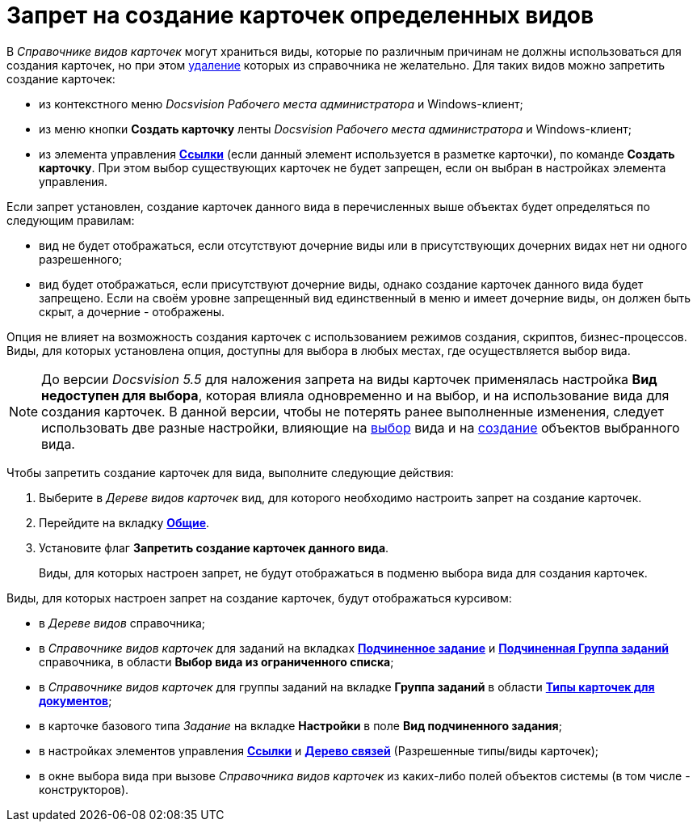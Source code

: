 = Запрет на создание карточек определенных видов

В _Справочнике видов карточек_ могут храниться виды, которые по различным причинам не должны использоваться для создания карточек, но при этом xref:cSub_Subtype_delete.adoc[удаление] которых из справочника не желательно. Для таких видов можно запретить создание карточек:

* из контекстного меню _Docsvision Рабочего места администратора_ и Windows-клиент;
* из меню кнопки *Создать карточку* ленты _Docsvision Рабочего места администратора_ и Windows-клиент;
* из элемента управления xref:lay_Elements_References.adoc[*Ссылки*] (если данный элемент используется в разметке карточки), по команде *Создать карточку*. При этом выбор существующих карточек не будет запрещен, если он выбран в настройках элемента управления.

Если запрет установлен, создание карточек данного вида в перечисленных выше объектах будет определяться по следующим правилам:

* вид не будет отображаться, если отсутствуют дочерние виды или в присутствующих дочерних видах нет ни одного разрешенного;
* вид будет отображаться, если присутствуют дочерние виды, однако создание карточек данного вида будет запрещено. Если на своём уровне запрещенный вид единственный в меню и имеет дочерние виды, он должен быть скрыт, а дочерние - отображены.

Опция не влияет на возможность создания карточек с использованием режимов создания, скриптов, бизнес-процессов. Виды, для которых установлена опция, доступны для выбора в любых местах, где осуществляется выбор вида.
[NOTE]
====
До версии _Docsvision 5.5_ для наложения запрета на виды карточек применялась настройка *Вид недоступен для выбора*, которая влияла одновременно и на выбор, и на использование вида для создания карточек. В данной версии, чтобы не потерять ранее выполненные изменения, следует использовать две разные настройки, влияющие на xref:cSub_Common_Hide_subtype.adoc[выбор] вида и на xref:cSub_Common_Forbid_card_creation.adoc[создание] объектов выбранного вида.
====

Чтобы запретить создание карточек для вида, выполните следующие действия:

. Выберите в _Дереве видов карточек_ вид, для которого необходимо настроить запрет на создание карточек.
. Перейдите на вкладку xref:cSub_Interface_Common.adoc[*Общие*].
. Установите флаг *Запретить создание карточек данного вида*.
+
Виды, для которых настроен запрет, не будут отображаться в подменю выбора вида для создания карточек.

Виды, для которых настроен запрет на создание карточек, будут отображаться курсивом:

* в _Дереве видов_ справочника;
* в _Справочнике видов карточек_ для заданий на вкладках xref:cSub_Task_ChildTask_card_type.adoc[*Подчиненное задание*] и xref:cSub_Task_ChildGroupTask_card_type.adoc[*Подчиненная Группа заданий*] справочника, в области *Выбор вида из ограниченного списка*;
* в _Справочнике видов карточек_ для группы заданий на вкладке *Группа заданий* в области xref:cSub_GroupTask_card_type.adoc[*Типы карточек для документов*];
* в карточке базового типа _Задание_ на вкладке *Настройки* в поле *Вид подчиненного задания*;
* в настройках элементов управления xref:lay_Elements_References.adoc[*Ссылки*] и xref:lay_Elements_LinksTree.adoc[*Дерево связей*] (Разрешенные типы/виды карточек);
* в окне выбора вида при вызове _Справочника видов карточек_ из каких-либо полей объектов системы (в том числе - конструкторов).

